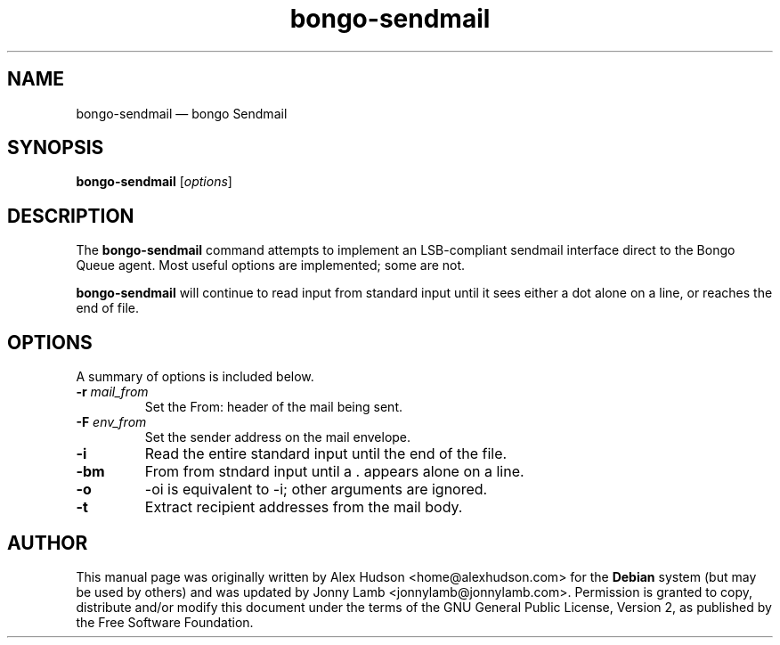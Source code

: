 .TH "bongo-sendmail" 1 "Bongo Project" "http://bongo-project.org/"
.SH "NAME" 
bongo-sendmail \(em bongo Sendmail 
.SH "SYNOPSIS" 
.PP 
.B bongo-sendmail
.RI [ options ]
.SH "DESCRIPTION" 
.PP 
The
.B bongo-sendmail
command attempts to implement an LSB-compliant sendmail interface direct to the Bongo Queue agent. Most useful options are implemented; some are not. 
.PP 
.B bongo-sendmail
will continue to read input from standard input until it sees either a dot alone on a line, or reaches the end of file. 
.SH "OPTIONS" 
.PP 
A summary of options is included below. 
.TP
.BI \-r " mail_from"
Set the From: header of the mail being sent.
.TP
.BI \-F " env_from"
Set the sender address on the mail envelope.
.TP
.BR \-i
Read the entire standard input until the end of the file.
.TP
.BR \-bm
From from stndard input until a . appears alone on a line.
.TP
.BR \-o
-oi is equivalent to -i; other arguments are ignored.
.TP
.BR \-t
Extract recipient addresses from the mail body.
.SH "AUTHOR" 
.PP 
This manual page was originally written by Alex Hudson <home@alexhudson.com> for the 
.B Debian
system (but may be used by others) and was updated by Jonny Lamb <jonnylamb@jonnylamb.com>.  Permission is granted to copy, distribute and/or modify this document under the terms of the GNU General Public License, Version 2, as published by the Free Software Foundation. 
